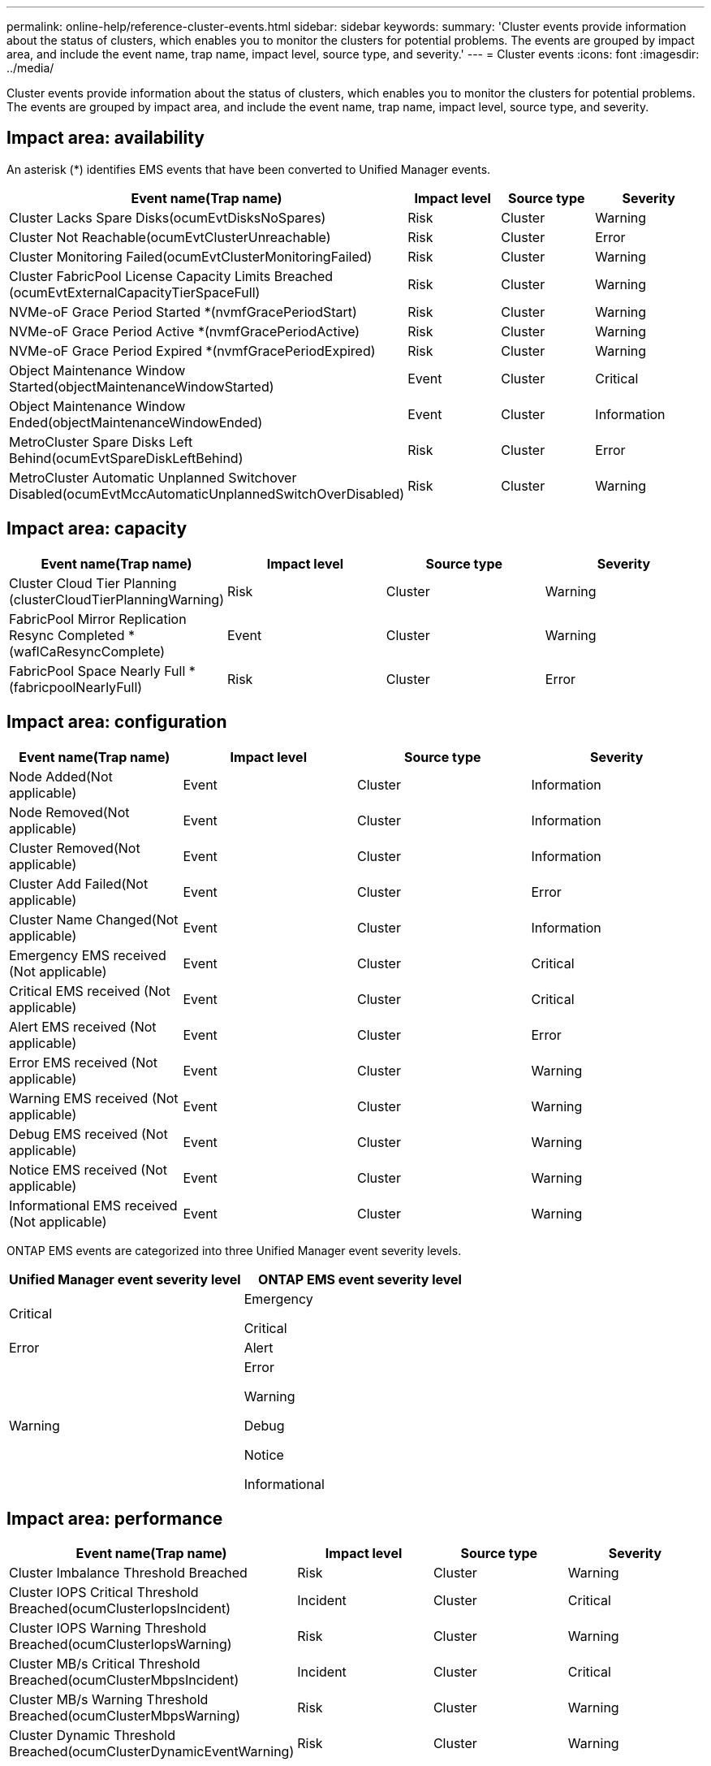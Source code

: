 ---
permalink: online-help/reference-cluster-events.html
sidebar: sidebar
keywords: 
summary: 'Cluster events provide information about the status of clusters, which enables you to monitor the clusters for potential problems. The events are grouped by impact area, and include the event name, trap name, impact level, source type, and severity.'
---
= Cluster events
:icons: font
:imagesdir: ../media/

[.lead]
Cluster events provide information about the status of clusters, which enables you to monitor the clusters for potential problems. The events are grouped by impact area, and include the event name, trap name, impact level, source type, and severity.

== Impact area: availability

An asterisk (*) identifies EMS events that have been converted to Unified Manager events.

[cols="1a,1a,1a,1a" options="header"]
|===
| Event name(Trap name)| Impact level| Source type| Severity
a|
Cluster Lacks Spare Disks(ocumEvtDisksNoSpares)

a|
Risk
a|
Cluster
a|
Warning
a|
Cluster Not Reachable(ocumEvtClusterUnreachable)

a|
Risk
a|
Cluster
a|
Error
a|
Cluster Monitoring Failed(ocumEvtClusterMonitoringFailed)

a|
Risk
a|
Cluster
a|
Warning
a|
Cluster FabricPool License Capacity Limits Breached (ocumEvtExternalCapacityTierSpaceFull)

a|
Risk
a|
Cluster
a|
Warning
a|
NVMe-oF Grace Period Started *(nvmfGracePeriodStart)

a|
Risk
a|
Cluster
a|
Warning
a|
NVMe-oF Grace Period Active *(nvmfGracePeriodActive)

a|
Risk
a|
Cluster
a|
Warning
a|
NVMe-oF Grace Period Expired *(nvmfGracePeriodExpired)

a|
Risk
a|
Cluster
a|
Warning
a|
Object Maintenance Window Started(objectMaintenanceWindowStarted)

a|
Event
a|
Cluster
a|
Critical
a|
Object Maintenance Window Ended(objectMaintenanceWindowEnded)

a|
Event
a|
Cluster
a|
Information
a|
MetroCluster Spare Disks Left Behind(ocumEvtSpareDiskLeftBehind)

a|
Risk
a|
Cluster
a|
Error
a|
MetroCluster Automatic Unplanned Switchover Disabled(ocumEvtMccAutomaticUnplannedSwitchOverDisabled)

a|
Risk
a|
Cluster
a|
Warning
|===

== Impact area: capacity

[cols="1a,1a,1a,1a" options="header"]
|===
| Event name(Trap name)| Impact level| Source type| Severity
a|
Cluster Cloud Tier Planning (clusterCloudTierPlanningWarning)

a|
Risk
a|
Cluster
a|
Warning
a|
FabricPool Mirror Replication Resync Completed *(waflCaResyncComplete)

a|
Event
a|
Cluster
a|
Warning
a|
FabricPool Space Nearly Full *(fabricpoolNearlyFull)

a|
Risk
a|
Cluster
a|
Error
|===

== Impact area: configuration

[cols="1a,1a,1a,1a" options="header"]
|===
| Event name(Trap name)| Impact level| Source type| Severity
a|
Node Added(Not applicable)

a|
Event
a|
Cluster
a|
Information
a|
Node Removed(Not applicable)

a|
Event
a|
Cluster
a|
Information
a|
Cluster Removed(Not applicable)

a|
Event
a|
Cluster
a|
Information
a|
Cluster Add Failed(Not applicable)

a|
Event
a|
Cluster
a|
Error
a|
Cluster Name Changed(Not applicable)

a|
Event
a|
Cluster
a|
Information
a|
Emergency EMS received (Not applicable)

a|
Event
a|
Cluster
a|
Critical
a|
Critical EMS received (Not applicable)

a|
Event
a|
Cluster
a|
Critical
a|
Alert EMS received (Not applicable)

a|
Event
a|
Cluster
a|
Error
a|
Error EMS received (Not applicable)

a|
Event
a|
Cluster
a|
Warning
a|
Warning EMS received (Not applicable)

a|
Event
a|
Cluster
a|
Warning
a|
Debug EMS received (Not applicable)

a|
Event
a|
Cluster
a|
Warning
a|
Notice EMS received (Not applicable)

a|
Event
a|
Cluster
a|
Warning
a|
Informational EMS received (Not applicable)

a|
Event
a|
Cluster
a|
Warning
|===
ONTAP EMS events are categorized into three Unified Manager event severity levels.

[cols="1a,1a" options="header"]
|===
| Unified Manager event severity level| ONTAP EMS event severity level
a|
Critical
a|
Emergency

Critical

a|
Error
a|
Alert
a|
Warning
a|
Error

Warning

Debug

Notice

Informational

|===

== Impact area: performance

[cols="1a,1a,1a,1a" options="header"]
|===
| Event name(Trap name)| Impact level| Source type| Severity
a|
Cluster Imbalance Threshold Breached
a|
Risk
a|
Cluster
a|
Warning
a|
Cluster IOPS Critical Threshold Breached(ocumClusterIopsIncident)

a|
Incident
a|
Cluster
a|
Critical
a|
Cluster IOPS Warning Threshold Breached(ocumClusterIopsWarning)

a|
Risk
a|
Cluster
a|
Warning
a|
Cluster MB/s Critical Threshold Breached(ocumClusterMbpsIncident)

a|
Incident
a|
Cluster
a|
Critical
a|
Cluster MB/s Warning Threshold Breached(ocumClusterMbpsWarning)

a|
Risk
a|
Cluster
a|
Warning
a|
Cluster Dynamic Threshold Breached(ocumClusterDynamicEventWarning)

a|
Risk
a|
Cluster
a|
Warning
|===

== Impact area: security

[cols="1a,1a,1a,1a" options="header"]
|===
| Event name(Trap name)| Impact level| Source type| Severity
a|
AutoSupport HTTPS Transport Disabled(ocumClusterASUPHttpsConfiguredDisabled)

a|
Risk
a|
Cluster
a|
Warning
a|
Log Forwarding Not Encrypted(ocumClusterAuditLogUnencrypted)

a|
Risk
a|
Cluster
a|
Warning
a|
Default Local Admin User Enabled(ocumClusterDefaultAdminEnabled)

a|
Risk
a|
Cluster
a|
Warning
a|
FIPS Mode Disabled(ocumClusterFipsDisabled)

a|
Risk
a|
Cluster
a|
Warning
a|
Login Banner Disabled(ocumClusterLoginBannerDisabled)

a|
Risk
a|
Cluster
a|
Warning
a|
NTP Server Count is Low(securityConfigNTPServerCountLowRisk)

a|
Risk
a|
Cluster
a|
Warning
a|
Cluster Peer Communication Not Encrypted(ocumClusterPeerEncryptionDisabled)

a|
Risk
a|
Cluster
a|
Warning
a|
SSH is Using Insecure Ciphers(ocumClusterSSHInsecure)

a|
Risk
a|
Cluster
a|
Warning
a|
Telnet Protocol Enabled(ocumClusterTelnetEnabled)

a|
Risk
a|
Cluster
a|
Warning
|===
